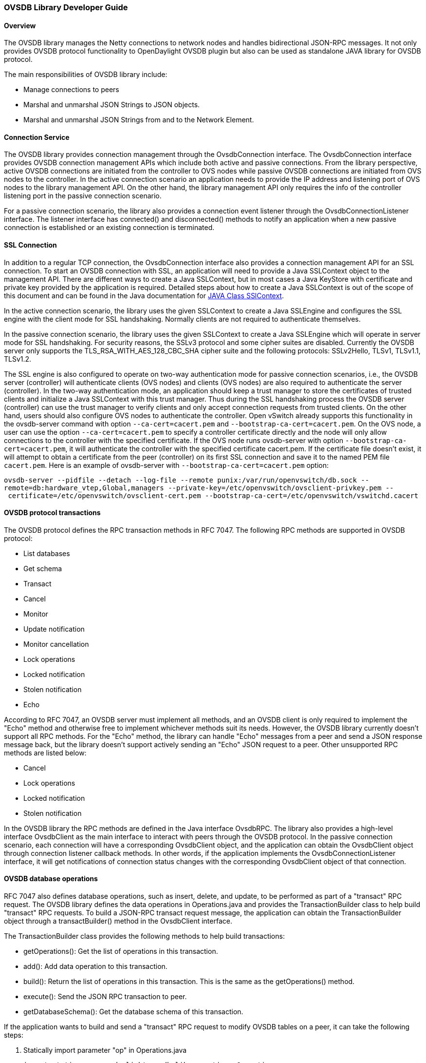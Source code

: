 [[ovsdb-library-developer-guide]]
=== OVSDB Library Developer Guide

[[overview]]
==== Overview

The OVSDB library manages the Netty connections to network nodes and
handles bidirectional JSON-RPC messages. It not only provides OVSDB
protocol functionality to OpenDaylight OVSDB plugin but also can be used
as standalone JAVA library for OVSDB protocol.

The main responsibilities of OVSDB library include:

* Manage connections to peers
* Marshal and unmarshal JSON Strings to JSON objects.
* Marshal and unmarshal JSON Strings from and to the Network Element.

[[connection-service]]
==== Connection Service

The OVSDB library provides connection management through the OvsdbConnection
interface. The OvsdbConnection interface provides OVSDB connection
management APIs which include both active and passive connections. From
the library perspective, active OVSDB connections are initiated from the
controller to OVS nodes while passive OVSDB connections are initiated
from OVS nodes to the controller. In the active connection scenario
an application needs to provide the IP address and listening port of OVS nodes
to the library management API. On the other hand, the library management API
only requires the info of the controller listening port in the passive
connection scenario.

For a passive connection scenario, the library also provides a connection
event listener through the OvsdbConnectionListener interface. The listener
interface has connected() and disconnected() methods to notify an
application when a new passive connection is established or an existing
connection is terminated.

[[ssl-connection]]
==== SSL Connection

In addition to a regular TCP connection, the OvsdbConnection interface
also provides a connection management API for an SSL connection. To start
an OVSDB connection with SSL, an application will need to provide a Java
SSLContext object to the management API. There are different ways
to create a Java SSLContext, but in most cases a Java KeyStore with
certificate and private key provided by the application is required.
Detailed steps about how to create a Java SSLContext is out of the scope of
this document and can be found in the Java documentation for
http://goo.gl/5svszT[JAVA Class SSlContext].

In the active connection scenario, the library uses the given SSLContext to
create a Java SSLEngine and configures the SSL engine with the client mode for
SSL handshaking. Normally clients are not required to authenticate
themselves.

In the passive connection scenario, the library uses the given SSLContext to
create a Java SSLEngine which will operate in server mode for SSL
handshaking. For security reasons, the SSLv3 protocol and some cipher suites
are disabled. Currently the OVSDB server only supports the
TLS_RSA_WITH_AES_128_CBC_SHA cipher suite and the following protocols:
SSLv2Hello, TLSv1, TLSv1.1, TLSv1.2.

The SSL engine is also configured to operate on two-way authentication
mode for passive connection scenarios, i.e., the OVSDB server (controller)
will authenticate clients (OVS nodes) and clients (OVS nodes) are also
required to authenticate the server (controller). In the two-way
authentication mode, an application should keep a trust manager to store
the certificates of trusted clients and initialize a Java SSLContext with this
trust manager. Thus during the SSL handshaking process the OVSDB server
(controller) can use the trust manager to verify clients and only accept
connection requests from trusted clients. On the other hand, users should
also configure OVS nodes to authenticate the controller. Open vSwitch
already supports this functionality in the ovsdb-server command with option
`--ca-cert=cacert.pem` and `--bootstrap-ca-cert=cacert.pem`. On the OVS
node, a user can use the option `--ca-cert=cacert.pem` to specify a controller
certificate directly and the node will only allow connections to the
controller with the specified certificate. If the OVS node runs ovsdb-server
with option `--bootstrap-ca-cert=cacert.pem`, it will authenticate the
controller with the specified certificate cacert.pem. If the certificate
file doesn’t exist, it will attempt to obtain a certificate from the
peer (controller) on its first SSL connection and save it to the named
PEM file `cacert.pem`. Here is an example of ovsdb-server with
`--bootstrap-ca-cert=cacert.pem` option:

`ovsdb-server --pidfile --detach --log-file --remote punix:/var/run/openvswitch/db.sock --remote=db:hardware_vtep,Global,managers --private-key=/etc/openvswitch/ovsclient-privkey.pem -- certificate=/etc/openvswitch/ovsclient-cert.pem --bootstrap-ca-cert=/etc/openvswitch/vswitchd.cacert`

[[ovsdb-protocol-transactions]]
==== OVSDB protocol transactions

The OVSDB protocol defines the RPC transaction methods in RFC 7047.
The following RPC methods are supported in OVSDB protocol:

* List databases
* Get schema
* Transact
* Cancel
* Monitor
* Update notification
* Monitor cancellation
* Lock operations
* Locked notification
* Stolen notification
* Echo

According to RFC 7047, an OVSDB server must implement all methods, and
an OVSDB client is only required to implement the "Echo" method and
otherwise free to implement whichever methods suit its needs. However,
the OVSDB library currently doesn’t support all RPC methods. For the "Echo"
method, the library can handle "Echo" messages from a peer and send a JSON
response message back, but the library doesn’t support actively sending an
"Echo" JSON request to a peer. Other unsupported RPC methods are listed
below:

* Cancel
* Lock operations
* Locked notification
* Stolen notification

In the OVSDB library the RPC methods are defined in the Java interface OvsdbRPC.
The library also provides a high-level interface OvsdbClient as the main
interface to interact with peers through the OVSDB protocol. In the passive
connection scenario, each connection will have a corresponding
OvsdbClient object, and the application can obtain the OvsdbClient
object through connection listener callback methods. In other words, if
the application implements the OvsdbConnectionListener interface, it will
get notifications of connection status changes with the corresponding
OvsdbClient object of that connection.

[[ovsdb-database-operations]]
==== OVSDB database operations

RFC 7047 also defines database operations, such as insert, delete, and
update, to be performed as part of a "transact" RPC request. The OVSDB
library defines the data operations in Operations.java and provides
the TransactionBuilder class to help build "transact" RPC requests. To build
a JSON-RPC transact request message, the application can obtain
the TransactionBuilder object through a transactBuilder() method in
the OvsdbClient interface.

The TransactionBuilder class provides the following methods to help build
transactions:

* getOperations(): Get the list of operations in this transaction.
* add(): Add data operation to this transaction.
* build(): Return the list of operations in this transaction. This is the
same as the getOperations() method.
* execute(): Send the JSON RPC transaction to peer.
* getDatabaseSchema(): Get the database schema of this transaction.

If the application wants to build and send a "transact" RPC request to
modify OVSDB tables on a peer, it can take the following steps:

. Statically import parameter "op" in Operations.java
+
`import static org.opendaylight.ovsdb.lib.operations.Operations.op;`
+
. Obtain transaction builder through transacBuilder() method in
OvsdbClient:
+
`TransactionBuilder transactionBuilder = ovsdbClient.transactionBuilder(dbSchema);`
+
. Add operations to transaction builder:
+
`transactionBuilder.add(op.insert(schema, row));`
+
. Send transaction to peer and get JSON RPC response:
+
`operationResults = transactionBuilder.execute().get();`
+
NOTE:
Although the "select" operation is supported in the OVSDB library, the
library implementation is a little different from RFC 7047. In RFC 7047,
section 5.2.2 describes the "select" operation as follows:
+
“The "rows" member of the result is an array of objects. Each object
corresponds to a matching row, with each column specified in "columns"
as a member, the column's name as the member name, and its value as the
member value. If "columns" is not specified, all the table's columns are
included (including the internally generated "_uuid" and "_version"
columns).”
+
The OVSDB library implementation always requires the column’s name in the
"columns" field of a JSON message. If the "columns" field is not
specified, none of the table’s columns are included. If the application
wants to get the table entry with all columns, it needs to specify all
the columns’ names in the "columns" field.

[[reference-documentation]]
==== Reference Documentation

RFC 7047 The Open vSwitch Databse Management Protocol
https://tools.ietf.org/html/rfc7047


